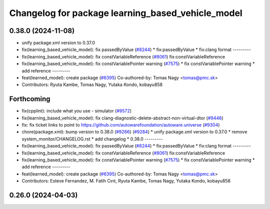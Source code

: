^^^^^^^^^^^^^^^^^^^^^^^^^^^^^^^^^^^^^^^^^^^^^^^^^^
Changelog for package learning_based_vehicle_model
^^^^^^^^^^^^^^^^^^^^^^^^^^^^^^^^^^^^^^^^^^^^^^^^^^

0.38.0 (2024-11-08)
-------------------
* unify package.xml version to 0.37.0
* fix(learning_based_vehicle_model): fix passedByValue (`#8244 <https://github.com/autowarefoundation/autoware.universe/issues/8244>`_)
  * fix:passedByValue
  * fix:clang format
  ---------
* fix(learning_based_vehicle_model): fix constVariableReference (`#8061 <https://github.com/autowarefoundation/autoware.universe/issues/8061>`_)
  fix:constVariableReference
* fix(learning_based_vehicle_model): fix constVariablePointer warning (`#7575 <https://github.com/autowarefoundation/autoware.universe/issues/7575>`_)
  * fix constVariablePointer warning
  * add reference
  ---------
* feat(learned_model): create package (`#6395 <https://github.com/autowarefoundation/autoware.universe/issues/6395>`_)
  Co-authored-by: Tomas Nagy <tomas@pmc.sk>
* Contributors: Ryuta Kambe, Tomas Nagy, Yutaka Kondo, kobayu858

Forthcoming
-----------
* fix(cpplint): include what you use - simulator (`#9572 <https://github.com/tier4/autoware.universe/issues/9572>`_)
* fix(learning_based_vehicle_model): fix clang-diagnostic-delete-abstract-non-virtual-dtor (`#9446 <https://github.com/tier4/autoware.universe/issues/9446>`_)
* fix: fix ticket links to point to https://github.com/autowarefoundation/autoware.universe (`#9304 <https://github.com/tier4/autoware.universe/issues/9304>`_)
* chore(package.xml): bump version to 0.38.0 (`#9266 <https://github.com/tier4/autoware.universe/issues/9266>`_) (`#9284 <https://github.com/tier4/autoware.universe/issues/9284>`_)
  * unify package.xml version to 0.37.0
  * remove system_monitor/CHANGELOG.rst
  * add changelog
  * 0.38.0
  ---------
* fix(learning_based_vehicle_model): fix passedByValue (`#8244 <https://github.com/tier4/autoware.universe/issues/8244>`_)
  * fix:passedByValue
  * fix:clang format
  ---------
* fix(learning_based_vehicle_model): fix constVariableReference (`#8061 <https://github.com/tier4/autoware.universe/issues/8061>`_)
  fix:constVariableReference
* fix(learning_based_vehicle_model): fix constVariablePointer warning (`#7575 <https://github.com/tier4/autoware.universe/issues/7575>`_)
  * fix constVariablePointer warning
  * add reference
  ---------
* feat(learned_model): create package (`#6395 <https://github.com/tier4/autoware.universe/issues/6395>`_)
  Co-authored-by: Tomas Nagy <tomas@pmc.sk>
* Contributors: Esteve Fernandez, M. Fatih Cırıt, Ryuta Kambe, Tomas Nagy, Yutaka Kondo, kobayu858

0.26.0 (2024-04-03)
-------------------
